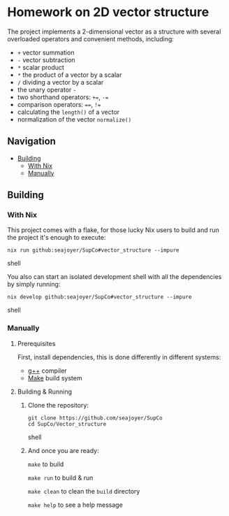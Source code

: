 * Homework on 2D vector structure

The project implements a 2-dimensional vector as a structure with several overloaded operators and convenient methods, including:
- ~+~ vector summation
- ~-~ vector subtraction
- ~*~ scalar product
- ~*~ the product of a vector by a scalar
- ~/~ dividing a vector by a scalar
- the unary operator ~-~
- two shorthand operators: ~+=~, ~-=~
- comparison operators: ~==~, ~!=~
- calculating the ~length()~ of a vector
- normalization of the vector ~normalize()~

** Navigation
- [[#building][Building]]
  - [[#with-nix][With Nix]]
  - [[#manually][Manually]]

** Building

*** With Nix

This project comes with a flake, for those lucky Nix users to build and run the project it's enough to execute:
#+begin_src shell
nix run github:seajoyer/SupCo#vector_structure --impure
#+end_src shell

You also can start an isolated development shell with all the dependencies by simply running:
#+begin_src shell
nix develop github:seajoyer/SupCo#vector_structure --impure
#+end_src shell

*** Manually

**** Prerequisites

First, install dependencies, this is done differently in different systems:

- [[https://gcc.gnu.org/][g++]] compiler
- [[https://www.gnu.org/software/make/#download][Make]] build system

**** Building & Running

1. Clone the repository:
   #+begin_src shell
   git clone https://github.com/seajoyer/SupCo
   cd SupCo/Vector_structure
   #+end_src shell
2. And once you are ready:

   ~make~ to build

   ~make run~ to build & run

   ~make clean~ to clean the ~build~ directory

   ~make help~ to see a help message
